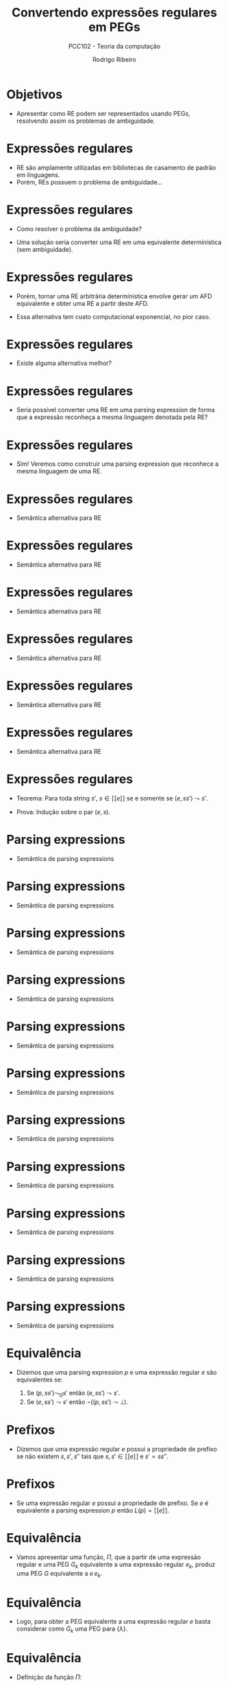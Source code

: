 #    -*- mode: org -*-
#+OPTIONS: reveal_center:t reveal_progress:t reveal_history:t reveal_control:t
#+OPTIONS: reveal_mathjax:t reveal_rolling_links:t reveal_keyboard:t num:nil
#+OPTIONS: reveal_width:1200 reveal_height:800
#+OPTIONS: toc:nil
#+REVEAL_MARGIN: 0.2
#+REVEAL_MIN_SCALE: 0.5
#+REVEAL_MAX_SCALE: 2.5
#+REVEAL_TRANS: none
#+REVEAL_THEME: white
#+REVEAL_HLEVEL: 999
#+REVEAL_TITLE_SLIDE: <h1>%t</h1><h2>%s</h2><h3>%A %a</h3>
#+LATEX_HEADER: \usepackage{proof}

#+TITLE: Convertendo expressões regulares em PEGs
#+SUBTITLE: PCC102 - Teoria da computação
#+AUTHOR: Rodrigo Ribeiro
#+EMAIL: rodrigo.ribeiro@ufop.edu.br

* Objetivos

- Apresentar como RE podem ser representados usando PEGs,
  resolvendo assim os problemas de ambiguidade.

* Expressões regulares

- RE são amplamente utilizadas em bibliotecas de casamento de padrão em linguagens.
- Porém, REs possuem o problema de ambiguidade...

* Expressões regulares

- Como resolver o problema da ambiguidade?

- Uma solução seria converter uma RE em uma equivalente determinística (sem ambiguidade).

* Expressões regulares

- Porém, tornar uma RE arbitrária determínistica envolve gerar um AFD equivalente e
  obter uma RE a partir deste AFD.

- Essa alternativa tem custo computacional exponencial, no pior caso.

* Expressões regulares

- Existe alguma alternativa melhor?

* Expressões regulares

- Seria possível converter uma RE em uma parsing expression de forma que a
  expressão reconheça a mesma linguagem denotada pela RE?

* Expressões regulares

- Sim! Veremos como construir uma parsing expression que reconhece a mesma
  linguagem de uma RE.

* Expressões regulares

- Semântica alternativa para RE

\begin{array}{c}
   \dfrac{}{(\lambda,s) \leadsto s} \\ \\
   \dfrac{}{(a,as)\leadsto s} \\ \\
\end{array}

* Expressões regulares

- Semântica alternativa para RE

\begin{array}{c}
   \dfrac{(e_1,ss')\leadsto s'}{(e_1 + e_2,ss') \leadsto s'}
\end{array}


* Expressões regulares

- Semântica alternativa para RE

\begin{array}{c}
   \dfrac{(e_2,ss')\leadsto s'}{(e_1 + e_2,ss') \leadsto s'}
\end{array}

* Expressões regulares

- Semântica alternativa para RE

\begin{array}{c}
   \dfrac{(e_1,ss's'')\leadsto s's''\:\:\:(e_2,s's'')\leadsto s''}{(e_1\:e_2,ss's'') \leadsto s''}
\end{array}

* Expressões regulares

- Semântica alternativa para RE

\begin{array}{c}
   \dfrac{}{(e_1^*,s)\leadsto s}
\end{array}


* Expressões regulares

- Semântica alternativa para RE

\begin{array}{c}
   \dfrac{(e_1,ss's'')\leadsto s's''\:\:\:(e_1^*,s's'')\leadsto s''}{(e_1^*,ss's'')\leadsto s''}
\end{array}

* Expressões regulares

- Teorema: Para toda string $s'$, $s \in [\![e]\!]$ se e somente se $(e,ss')\leadsto s'$.

- Prova: Indução sobre o par $(e,s)$.

* Parsing expressions

- Semântica de parsing expressions

\begin{array}{c}
   \dfrac{}{(lambda, s) \leadsto_{G} s}
\end{array}


* Parsing expressions

- Semântica de parsing expressions

\begin{array}{c}
   \dfrac{(G(A),s) \leadsto X}{(A, s) \leadsto_{G} X}
\end{array}


* Parsing expressions

- Semântica de parsing expressions

\begin{array}{c}
   \dfrac{}{(a, as) \leadsto_{G} s}
\end{array}


* Parsing expressions

- Semântica de parsing expressions

\begin{array}{c}
   \dfrac{a \neq b}{(a, bs) \leadsto_{G} \bot}
\end{array}


* Parsing expressions

- Semântica de parsing expressions

\begin{array}{c}
   \dfrac{a \neq b}{(a, \lambda) \leadsto_{G} \bot}
\end{array}

* Parsing expressions

- Semântica de parsing expressions

\begin{array}{c}
   \dfrac{(e_1, ss') \leadsto_{G} s'}{(e_1\,/\,e_2,ss')\leadsto_{G} s'}
\end{array}


* Parsing expressions

- Semântica de parsing expressions

\begin{array}{c}
   \dfrac{(e_1, ss') \leadsto_{G}\bot\:\:\:(e_2, ss') \leadsto_{G} X}{(e_1\,/\,e_2,ss')\leadsto_{G} X}
\end{array}

* Parsing expressions

- Semântica de parsing expressions

\begin{array}{c}
   \dfrac{(e_1,s) \leadsto_{G} \bot}{(e_1^*,s)\leadsto_{G} s}
\end{array}


* Parsing expressions

- Semântica de parsing expressions

\begin{array}{c}
   \dfrac{(e_1,ss's'') \leadsto_{G} s's''\:\:\:(e_1^*,s's'')\leadsto_{G} s''}{(e_1^*,s)\leadsto_{G} s}
\end{array}

* Parsing expressions

- Semântica de parsing expressions

\begin{array}{c}
   \dfrac{(e_1,s) \leadsto_{G} \bot}{(!\,e_1,s)\leadsto_{G} s}
\end{array}


* Parsing expressions

- Semântica de parsing expressions

\begin{array}{c}
   \dfrac{(e_1,ss') \leadsto_{G} s'}{(!\,e_1,s)\leadsto_{G} \bot}
\end{array}

* Equivalência

- Dizemos que uma parsing expression $p$ e uma expressão regular $e$ são
  equivalentes se:

  1. Se $(p,ss')\leadsto_{G} s'$ então $(e,ss')\leadsto s'$.
  2. Se $(e,ss')\leadsto s'$ então $\neg ((p,ss') \leadsto \bot)$.

* Prefixos

- Dizemos que uma expressão regular $e$ possui a propriedade de prefixo se não
  existem $s,s',s''$ tais que $s,s'\in [\![e]\!]$ e $s' = ss''$.

* Prefixos

- Se uma expressão regular $e$ possui a propriedade de prefixo. Se $e$ é equivalente
  a parsing expression $p$ então $L(p) = [\![e]\!]$.

* Equivalência

- Vamos apresentar uma função, $\Pi$, que a partir de uma expressão regular e uma PEG $G_k$
  equivalente a uma expressão regular $e_k$, produz uma PEG $G$ equivalente a $e\,e_k$.

* Equivalência

- Logo, para obter a PEG equivalente a uma expressão regular $e$ basta considerar como $G_k$
  uma PEG para $\{\lambda\}$.

* Equivalência

- Definição da função $\Pi$:

\begin{array}{lcl}
   \Pi(\lambda,G_{k}) & = & G_{k}\\
   \Pi(a,G_{k})       & = & (V_{k},\Sigma,R_{k},a p_{k}), \text{ em que:}\\
                      &   & G_{k} = (V_{k},\Sigma,R_{k},p_{k}) \\
   \Pi(e_{1}\,e_{2},G_{k}) & = & \Pi(e_{1},\Pi(e_2,G_{k}))\\
\end{array}

* Equivalência

- Definição da função $\Pi$:

\begin{array}{lcl}
   \Pi(e_{1}+e_{2},G_{k}) & = & (V_{2},\Sigma,R_{2}, p_{1}\,/\,p_{2}),\text{ em que:}\\
                          &   & \Pi(e_{1},G_{k}) = (V_{1},\Sigma,R_{1},p_{1}) \\
                          &   & \Pi(e_{2},(V_{1},\Sigma,R_{1},p_{1})) = (V_{2},\Sigma,R_{2},p_{2})\\
\end{array}

* Equivalência

- Definição da função $\Pi$:

  \begin{array}{lcl}
    \Pi(e^*,G_{k}) & = & (V_{1},\Sigma,R_{1} \cup \{A \leftarrow p_{1}\,/\,p_{k}\},A)\text{ em que:}\\
                   &   & G_{k} = (V_{k},\Sigma,R_{k},p_{k})\\
                   &   & \Pi(e,(V_{k}\cup\{A\},\Sigma,R_{k},A)) = (V_{1},\Sigma,R_{1},p_{1})\\
                   &   & A \not\in V_{k}
  \end{array}

* Exemplo

- Considere $G_{k} = (\emptyset,\{0,1\},\emptyset,\lambda)$.

- Considere $e = (0 + 1)^{*}0$.

* Exemplo

\begin{array}{lc}
   \Pi((0 + 1)^{*}0, G_k) & = \\ \Pi((0+1)^{*},\Pi(0,G_{k}))
\end{array}


* Exemplo

\begin{array}{lc}
   \Pi((0 + 1)^{*}0, G_k) & = \\
   \Pi((0+1)^{*},\Pi(0,G_{k})) & = \\
\end{array}



* Exemplo

- Calculando $\Pi(0,G_{k})$:

\begin{array}{lc}
  \Pi(0,G_{k}) & = \\
  G_{0} = (\emptyset,\{0,1\},\emptyset,0)\\
\end{array}


* Exemplo

\begin{array}{lc}
   \Pi((0 + 1)^{*}0, G_k) & = \\
   \Pi((0+1)^{*},\Pi(0,G_{k})) & = \\
   \Pi((0+1)^{*},(\emptyset,\{0,1\},\emptyset,0)) & = \\
\end{array}

* Exemplo

\begin{array}{lc}
   \Pi((0 + 1)^{*}0, G_k) & = \\
   \Pi((0+1)^{*},\Pi(0,G_{k})) & = \\
   \Pi((0+1)^{*},(\emptyset,\{0,1\},\emptyset,0)) & = \\
\end{array}

* Exemplo

- Calculando $\Pi(0+1,(\{A\},\{0,1\},\emptyset,A))$
   - Primeiro devemos calcular $\Pi(0,(\{A\},\{0,1\},\emptyset,A))$


* Exemplo

- Calculando $\Pi(0+1,(\{A\},\{0,1\},\emptyset,A))$
   - Primeiro devemos calcular $\Pi(0,(\{A\},\{0,1\},\emptyset,A))$
   - Resultando em $G_{1} = (\{A\},\{0,1\},\emptyset,0A)$


* Exemplo

- Calculando $\Pi(0+1,(\{A\},\{0,1\},\emptyset,A))$
   - Devemos calcular $\Pi(1,G_{1})$


* Exemplo

- Calculando $\Pi(0+1,(\{A\},\{0,1\},\emptyset,A))$
   - Devemos calcular $\Pi(1,(\{A\},\{0,1\},\emptyset,A))$
   - Resultando em $G_{2} = (\{A\},\{0,1\},\emptyset,1A)$

* Exemplo

- Calculando $\Pi(0+1,(\{A\},\{0,1\},\emptyset,A))$
  - $G_{1} = (\{A\},\{0,1\},\emptyset,0A)$
  - $G_{2} = (\{A\},\{0,1\},\emptyset,1A)$
- Obtemos
  $(\{A\},\{0,1\},\emptyset,0A\,/\,1A)$

* Exemplo

- Obtemos a PEG para $(0 + 1)^{*}0$:

  \begin{array}{l}
    (\{A\},\{0,1\},A \leftarrow 0A\,/\,1A\,/\,0, A)
  \end{array}

- Lembre-se: $\Pi(e_{1}\,e_{2},G_{k})=\Pi(e_{1},\Pi(e_2,G_{k}))$.

* Correção

- A função $\Pi$ produz PEGs equivalentes a expressões regulares não problemáticas.
  - Dizemos que uma expressão é problemática se ela possui alguma subexpressão da
    forma $e^*$, em que $\lambda\in[\![e]\!]$.

* Correção

- Porém, é possível obter expressões não problemáticas equivalentes a uma dada
  expressão problemática.

* Correção

- Vamos apresentar uma transformação que rescreve expressões da forma
  $e^*$, em que $\lambda \in[\![e]\!]$, produzindo $e'^*$ tal que
  $\lambda\not\in[\![e']\!]$ e $[\![e^*]\!] = [\![e'^*]\!]$.

* Correção

- Para isso, vamos precisar de algumas definições auxiliares.

* Correção

- Função $empty(e)$: decide se $[\![e]\!] = \{\lambda\}$.

#+BEGIN_SRC haskell
empty :: RE -> Bool
empty Lambda = True
empty (Chr _) = False
empty (e1 :@: e2) = empty e1 && empty e2
empty (e1 :+: e2) = empty e1 && empty e2
empty (Star e) = empty e
#+END_SRC

* Correção

- Função $null(e)$: decide se $\lambda\in [\![e]\!]$.

#+BEGIN_SRC haskell
null :: RE -> Bool
null Lambda = True
null (Chr _) = False
null (e1 :@: e2) = null e1 && null e2
null (e1 :+: e2) = null e1 || null e2
null (Star _) = True
#+END_SRC

* Correção

- Para reescrever uma expressão regular problemática serão utilizadas
  duas funções: $fout$ e $fin$.

- A função $fout$ percorre a estrutura de uma RE até encontrar $e^*$ em que
  $\lambda\in [\![e]\!]$.
    - Encontrando essa repetição problemática, usa-se a função $fin$ para reescrevê-la.

* Correção

- Definição de $fout$:

#+BEGIN_SRC haskell
fout :: RE -> RE
fout (e1 :@: e2) = (fout e1) :@: (fout e2)
fout (e1 :+: e2) = (fout e1) :@: (fout e1)
fout (Star e)
  | not (null e) = Star (fout e)
  | empty e = Lambda
  | otherwise = Star (fin e)
fout e = e
#+END_SRC

* Correção

- Definição de $fin$:

#+BEGIN_SRC haskell
fin :: RE -> RE
fin (e1 :@: e2) = fin (e1 :+: e2)
fin (Star e)
  | null e    = fin e
  | otherwise = fout e
fin (e1 :+: e2)
  | empty e1 && null e2             = fin e2
  | empty e1 && not (null e2)       = fout e2
  | null e1 && empty e2             = fin e1
  | not (null e1) && empty e2       = fout e1
  | not (null e1) && not (empty e2) = fout e1 :+: fin e2
  | not (empty e1) && not (null e2) = fin e1 :+: fout e2
  | otherwise                       = fin e1 :+: fin e2
#+END_SRC

* Exemplo

#+BEGIN_SRC haskell
fout (Star (((Chr 'a' :+: Lambda) :@: (Star (Chr 'b'))))) =
#+END_SRC


* Exemplo

#+BEGIN_SRC haskell
fout (Star (((Chr 'a' :+: Lambda) :@: (Star (Chr 'b'))))) =
Star (fin (((Chr 'a' :+: Lambda) :@: (Star (Chr 'b'))))) =
#+END_SRC


* Exemplo

#+BEGIN_SRC haskell
fout (Star (((Chr 'a' :+: Lambda) :@: (Star (Chr 'b'))))) =
Star (fin (((Chr 'a' :+: Lambda) :@: (Star (Chr 'b'))))) =
Star (fin (((Chr 'a' :+: Lambda) :+: (Star (Chr 'b'))))) =
#+END_SRC


* Exemplo

#+BEGIN_SRC haskell
fout (Star (((Chr 'a' :+: Lambda) :@: (Star (Chr 'b'))))) =
Star (fin (((Chr 'a' :+: Lambda) :@: (Star (Chr 'b'))))) =
Star (fin (((Chr 'a' :+: Lambda) :+: (Star (Chr 'b'))))) =
Star (fin (Chr 'a' :+: Lambda) :+: fin (Star (Chr 'b'))) =
#+END_SRC


* Exemplo

#+BEGIN_SRC haskell
fout (Star (((Chr 'a' :+: Lambda) :@: (Star (Chr 'b'))))) =
Star (fin (((Chr 'a' :+: Lambda) :@: (Star (Chr 'b'))))) =
Star (fin (((Chr 'a' :+: Lambda) :+: (Star (Chr 'b'))))) =
Star (fin (Chr 'a' :+: Lambda) :+: fin (Star (Chr 'b'))) =
Star (fout (Chr 'a') :+: fout (Char 'b')) =
#+END_SRC


* Exemplo

#+BEGIN_SRC haskell
fout (Star (((Chr 'a' :+: Lambda) :@: (Star (Chr 'b'))))) =
Star (fin (((Chr 'a' :+: Lambda) :@: (Star (Chr 'b'))))) =
Star (fin (((Chr 'a' :+: Lambda) :+: (Star (Chr 'b'))))) =
Star (fin (Chr 'a' :+: Lambda) :+: fin (Star (Chr 'b'))) =
Star (fout (Chr 'a') :+: fout (Char 'b')) =
Star (Chr 'a' :+: Chr 'b')
#+END_SRC

* Concluindo

- A função $\Pi$ permite a conversão de expressões regulares em PEGs.
  - Como PEGs são determinísticas, o casamento de padrão torna-se previsível,
    ao contrário de RE que depende da implementação.

* Concluindo

- Expressões problemáticas podem ser convertidas em expressões equivalentes
  eliminando dificuldades para correção da conversão em PEGs.

* Exercícios

- Implemente a conversão de expressões regulares em PEGs equivalentes e
  obtenha um interpretador para expressões regulares utilizando o intepretador de PEG
  construído por você na atividade da Aula 14.

* Referências

- Medeiros, Sérgio; Mascarenhas, Fábio; Ierusalimschy, Roberto.
  From Regular Expressions to Parsing Expression Grammars.
